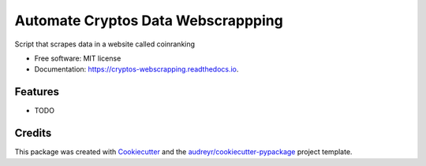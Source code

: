 ===================================
Automate Cryptos Data Webscrappping
===================================


.. image:: https://img.shields.io/pypi/v/cryptos_webscrapping.svg
        :target: https://pypi.python.org/pypi/cryptos_webscrapping

.. image:: https://img.shields.io/travis/DanielCruzDataEngineer/cryptos_webscrapping.svg
        :target: https://travis-ci.com/DanielCruzDataEngineer/cryptos_webscrapping

.. image:: https://readthedocs.org/projects/cryptos-webscrapping/badge/?version=latest
        :target: https://cryptos-webscrapping.readthedocs.io/en/latest/?version=latest
        :alt: Documentation Status




Script that scrapes data in a website called coinranking


* Free software: MIT license
* Documentation: https://cryptos-webscrapping.readthedocs.io.


Features
--------

* TODO

Credits
-------

This package was created with Cookiecutter_ and the `audreyr/cookiecutter-pypackage`_ project template.

.. _Cookiecutter: https://github.com/audreyr/cookiecutter
.. _`audreyr/cookiecutter-pypackage`: https://github.com/audreyr/cookiecutter-pypackage
